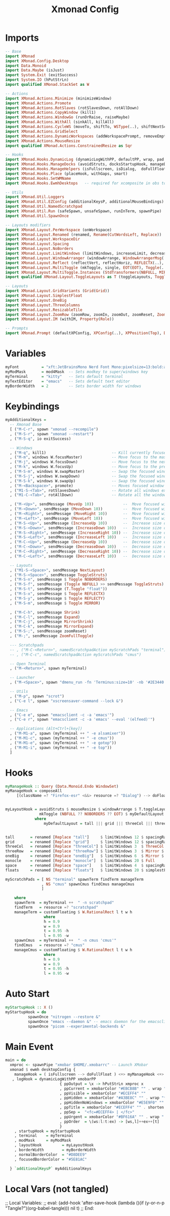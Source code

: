 #+TITLE: Xmonad Config
#+STARTUP: overview
#+PROPERTY: header-args :tangle "~/.xmonad/xmonad.hs"

* Imports
#+begin_src haskell
-- Base
import XMonad
import XMonad.Config.Desktop
import Data.Monoid
import Data.Maybe (isJust)
import System.Exit (exitSuccess)
import System.IO (hPutStrLn)
import qualified XMonad.StackSet as W

-- Actions
import XMonad.Actions.Minimize (minimizeWindow)
import XMonad.Actions.Promote
import XMonad.Actions.RotSlaves (rotSlavesDown, rotAllDown)
import XMonad.Actions.CopyWindow (kill1)
import XMonad.Actions.WindowGo (runOrRaise, raiseMaybe)
import XMonad.Actions.WithAll (sinkAll, killAll)
import XMonad.Actions.CycleWS (moveTo, shiftTo, WSType(..), shiftNextScreen, shiftPrevScreen)
import XMonad.Actions.GridSelect
import XMonad.Actions.DynamicWorkspaces (addWorkspacePrompt, removeEmptyWorkspace)
import XMonad.Actions.MouseResize
import qualified XMonad.Actions.ConstrainedResize as Sqr

-- Hooks
import XMonad.Hooks.DynamicLog (dynamicLogWithPP, defaultPP, wrap, pad, xmobarPP, xmobarColor, shorten, PP(..))
import XMonad.Hooks.ManageDocks (avoidStruts, docksStartupHook, manageDocks, ToggleStruts(..))
import XMonad.Hooks.ManageHelpers (isFullscreen, isDialog,  doFullFloat, doCenterFloat)
import XMonad.Hooks.Place (placeHook, withGaps, smart)
import XMonad.Hooks.SetWMName
import XMonad.Hooks.EwmhDesktops   -- required for xcomposite in obs to work

-- Utils
import XMonad.Util.Loggers
import XMonad.Util.EZConfig (additionalKeysP, additionalMouseBindings)
import XMonad.Util.NamedScratchpad
import XMonad.Util.Run (safeSpawn, unsafeSpawn, runInTerm, spawnPipe)
import XMonad.Util.SpawnOnce

-- Layouts modifiers
import XMonad.Layout.PerWorkspace (onWorkspace)
import XMonad.Layout.Renamed (renamed, Rename(CutWordsLeft, Replace))
import XMonad.Layout.WorkspaceDir
import XMonad.Layout.Spacing
import XMonad.Layout.NoBorders
import XMonad.Layout.LimitWindows (limitWindows, increaseLimit, decreaseLimit)
import XMonad.Layout.WindowArranger (windowArrange, WindowArrangerMsg(..))
import XMonad.Layout.Reflect (reflectVert, reflectHoriz, REFLECTX(..), REFLECTY(..))
import XMonad.Layout.MultiToggle (mkToggle, single, EOT(EOT), Toggle(..), (??))
import XMonad.Layout.MultiToggle.Instances (StdTransformers(NBFULL, MIRROR, NOBORDERS))
import qualified XMonad.Layout.ToggleLayouts as T (toggleLayouts, ToggleLayout(Toggle))

-- Layouts
import XMonad.Layout.GridVariants (Grid(Grid))
import XMonad.Layout.SimplestFloat
import XMonad.Layout.OneBig
import XMonad.Layout.ThreeColumns
import XMonad.Layout.ResizableTile
import XMonad.Layout.ZoomRow (zoomRow, zoomIn, zoomOut, zoomReset, ZoomMessage(ZoomFullToggle))
import XMonad.Layout.IM (withIM, Property(Role))

-- Prompts
import XMonad.Prompt (defaultXPConfig, XPConfig(..), XPPosition(Top), Direction1D(..))
#+end_src
* Variables
#+begin_src haskell
myFont          = "xft:JetBrainsMono Nerd Font Mono:pixelsize=13:bold:antialias=true:hinting=true"
myModMask       = mod4Mask  -- Sets modkey to super/windows key
myTerminal      = "kitty"   -- Sets default terminal
myTextEditor    = "emacs"   -- Sets default text editor
myBorderWidth   = 2         -- Sets border width for windows
#+end_src
* Keybindings
#+begin_src haskell
myAdditionalKeys =
  -- Xmonad Base
  [ ("M-C-r", spawn "xmonad --recompile")
  , ("M-S-r", spawn "xmonad --restart")
  , ("M-S-q", io exitSuccess)

  -- Windows
  , ("M-q", kill1)                             -- Kill currently focused client
  , ("M-m", windows W.focusMaster)             -- Move focus to the master window
  , ("M-j", windows W.focusDown)               -- Move focus to the next window
  , ("M-k", windows W.focusUp)                 -- Move focus to the prev window
  , ("M-S-m", windows W.swapMaster)            -- Swap the focused window and the master window
  , ("M-S-j", windows W.swapDown)              -- Swap the focused window with the next window
  , ("M-S-k", windows W.swapUp)                -- Swap the focused window with the prev window
  , ("M-<Backspace>", promote)                 -- Moves focused window to master, all others maintain order
  , ("M1-S-<Tab>", rotSlavesDown)              -- Rotate all windows except master and keep focus in place
  , ("M1-C-<Tab>", rotAllDown)                 -- Rotate all the windows in the current stack

  , ("M-<Up>", sendMessage (MoveUp 10))             --  Move focused window to up
  , ("M-<Down>", sendMessage (MoveDown 10))         --  Move focused window to down
  , ("M-<Right>", sendMessage (MoveRight 10))       --  Move focused window to right
  , ("M-<Left>", sendMessage (MoveLeft 10))         --  Move focused window to left
  , ("M-S-<Up>", sendMessage (IncreaseUp 10))       --  Increase size of focused window up
  , ("M-S-<Down>", sendMessage (IncreaseDown 10))   --  Increase size of focused window down
  , ("M-S-<Right>", sendMessage (IncreaseRight 10)) --  Increase size of focused window right
  , ("M-S-<Left>", sendMessage (IncreaseLeft 10))   --  Increase size of focused window left
  , ("M-C-<Up>", sendMessage (DecreaseUp 10))       --  Decrease size of focused window up
  , ("M-C-<Down>", sendMessage (DecreaseDown 10))   --  Decrease size of focused window down
  , ("M-C-<Right>", sendMessage (DecreaseRight 10)) --  Decrease size of focused window right
  , ("M-C-<Left>", sendMessage (DecreaseLeft 10))   --  Decrease size of focused window left

  -- Layouts
  , ("M1-S-<Space>", sendMessage NextLayout)                              -- Switch to next layout
  , ("M-S-<Space>", sendMessage ToggleStruts)                          -- Toggles struts
  , ("M-S-n", sendMessage $ Toggle NOBORDERS)                          -- Toggles noborder
  , ("M-S-f", sendMessage (Toggle NBFULL) >> sendMessage ToggleStruts) -- Toggles noborder/full
  , ("M-S-t", sendMessage (T.Toggle "float"))
  , ("M-S-x", sendMessage $ Toggle REFLECTX)
  , ("M-S-y", sendMessage $ Toggle REFLECTY)
  , ("M-S-m", sendMessage $ Toggle MIRROR)

  , ("M-C-h", sendMessage Shrink)
  , ("M-C-l", sendMessage Expand)
  , ("M-C-j", sendMessage MirrorShrink)
  , ("M-C-k", sendMessage MirrorExpand)
  , ("M-S-;", sendMessage zoomReset)
  , ("M-;", sendMessage ZoomFullToggle)

  --- Scratchpads
  -- , ("M-C-<Return>", namedScratchpadAction myScratchPads "terminal")
  -- , ("M-C-c", namedScratchpadAction myScratchPads "cmus")

  -- Open Terminal
  , ("M-<Return>", spawn myTerminal)

  -- Launcher
  , ("M-<Space>", spawn "dmenu_run -fn 'Terminus:size=10' -nb '#2E3440' -nf '#ECEFF4' -sb '#5E81AC' -sf '#ECEFF4' -p 'apps:'")

  -- Utils
  , ("M-p", spawn "scrot")
  , ("C-e l", spawn "xscreensaver-command --lock &")

  -- Emacs
  , ("C-e e", spawn "emacsclient -c -a 'emacs'")
  , ("C-e r", spawn "emacsclient -c -a 'emacs' --eval '(elfeed)'")

  -- Applications (Alt+Ctrl+[key])
  , ("M-M1-a", spawn (myTerminal ++ " -e alsamixer"))
  , ("M-M1-c", spawn (myTerminal ++ " -e cmus"))
  , ("M-M1-e", spawn (myTerminal ++ " -e gotop"))
  , ("M-M1-i", spawn (myTerminal ++ " -e top"))
  ]
#+end_src
* Hooks
#+begin_src haskell
myManageHook :: Query (Data.Monoid.Endo WindowSet)
myManageHook = composeAll
     [(className =? "Firefox-esr" <&&> resource =? "Dialog") --> doFloat] <+> namedScratchpadManageHook myScratchPads


myLayoutHook = avoidStruts $ mouseResize $ windowArrange $ T.toggleLayouts floats $
               mkToggle (NBFULL ?? NOBORDERS ?? EOT) $ myDefaultLayout
             where
                 myDefaultLayout = tall ||| grid ||| threeCol ||| threeRow ||| oneBig ||| noBorders monocle ||| space ||| floats


tall       = renamed [Replace "tall"]     $ limitWindows 12 $ spacingRaw True (Border 0 10 10 10) True (Border 10 10 10 10) True $ ResizableTall 1 (3/100) (1/2) []
grid       = renamed [Replace "grid"]     $ limitWindows 12 $ spacingRaw True (Border 0 10 10 10) True (Border 10 10 10 10) True $ mkToggle (single MIRROR) $ Grid (16/10)
threeCol   = renamed [Replace "threeCol"] $ limitWindows 3  $ ThreeCol 1 (3/100) (1/2)
threeRow   = renamed [Replace "threeRow"] $ limitWindows 3  $ Mirror $ mkToggle (single MIRROR) zoomRow
oneBig     = renamed [Replace "oneBig"]   $ limitWindows 6  $ Mirror $ mkToggle (single MIRROR) $ mkToggle (single REFLECTX) $ mkToggle (single REFLECTY) $ OneBig (5/9) (8/12)
monocle    = renamed [Replace "monocle"]  $ limitWindows 20 $ Full
space      = renamed [Replace "space"]    $ limitWindows 4  $ spacingRaw True (Border 0 10 10 10) True (Border 10 10 10 10) True $ Mirror $ mkToggle (single MIRROR) $ mkToggle (single REFLECTX) $ mkToggle (single REFLECTY) $ OneBig (2/3) (2/3)
floats     = renamed [Replace "floats"]   $ limitWindows 20 $ simplestFloat

myScratchPads = [ NS "terminal" spawnTerm findTerm manageTerm
                , NS "cmus" spawnCmus findCmus manageCmus
                ]

    where
    spawnTerm  = myTerminal ++  " -n scratchpad"
    findTerm   = resource =? "scratchpad"
    manageTerm = customFloating $ W.RationalRect l t w h
                 where
                 h = 0.9
                 w = 0.9
                 t = 0.95 -h
                 l = 0.95 -w
    spawnCmus  = myTerminal ++  " -n cmus 'cmus'"
    findCmus   = resource =? "cmus"
    manageCmus = customFloating $ W.RationalRect l t w h
                 where
                 h = 0.9
                 w = 0.9
                 t = 0.95 -h
                 l = 0.95 -w
#+end_src
* Auto Start
#+begin_src haskell
myStartupHook :: X ()
myStartupHook = do
          spawnOnce "nitrogen --restore &"
          spawnOnce "emacs --daemon &" -- emacs daemon for the emacsclient
          spawnOnce "picom --experimental-backends &"
#+end_src
* Main Event
#+begin_src haskell
main = do
  xmproc <- spawnPipe "xmobar $HOME/.xmobarrc" -- Launch XMobar
  xmonad $ ewmh desktopConfig {
    manageHook = ( isFullscreen --> doFullFloat ) <+> myManageHook <+> manageHook desktopConfig <+> manageDocks
   , logHook = dynamicLogWithPP xmobarPP
                        { ppOutput = \x -> hPutStrLn xmproc x
                        , ppCurrent = xmobarColor "#EBCB8B" "" . wrap "[" "]" -- Current workspace in xmobar
                        , ppVisible = xmobarColor "#ECEFF4" ""                -- Visible but not current workspace
                        , ppHidden = xmobarColor "#A3BE8C" "" . wrap "*" ""   -- Hidden workspaces in xmobar
                        , ppHiddenNoWindows = xmobarColor "#E5E9F0" ""        -- Hidden workspaces (no windows)
                        , ppTitle = xmobarColor "#ECEFF4" "" . shorten 80     -- Title of active window in xmobar
                        , ppSep =  "<fc=#ECEFF4> | </fc>"                     -- Separators in xmobar
                        , ppUrgent = xmobarColor "#BF616A" "" . wrap "!" "!"  -- Urgent workspace
                        , ppOrder  = \(ws:l:t:ex) -> [ws,l]++ex++[t]
                        }
    , startupHook = myStartupHook
    , terminal    = myTerminal
    , modMask     = myModMask
    , layoutHook         = myLayoutHook
    , borderWidth        = myBorderWidth
    , normalBorderColor  = "#D8DEE9"
    , focusedBorderColor = "#5E81AC"

  } `additionalKeysP` myAdditionalKeys

#+end_src

* Local Vars (not tangled)
;; Local Variables:
;; eval: (add-hook 'after-save-hook (lambda ()(if (y-or-n-p "Tangle?")(org-babel-tangle))) nil t)
;; End:
